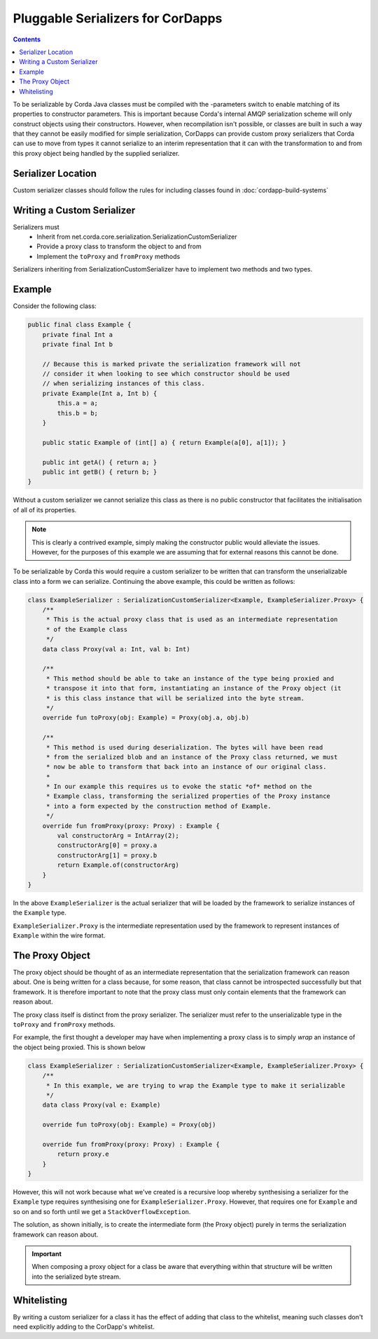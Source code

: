 Pluggable Serializers for CorDapps
==================================

.. contents::

To be serializable by Corda Java classes must be compiled with the -parameters switch to enable matching of its properties
to constructor parameters. This is important because Corda's internal AMQP serialization scheme will only construct
objects using their constructors. However, when recompilation isn't possible, or classes are built in such a way that
they cannot be easily modified for simple serialization, CorDapps can provide custom proxy serializers that Corda
can use to move from types it cannot serialize to an interim representation that it can with the transformation to and
from this proxy object being handled by the supplied serializer.

Serializer Location
-------------------
Custom serializer classes should follow the rules for including classes found in :doc:`cordapp-build-systems`

Writing a Custom Serializer
---------------------------
Serializers must
 * Inherit from net.corda.core.serialization.SerializationCustomSerializer
 * Provide a proxy class to transform the object to and from
 * Implement the ``toProxy`` and ``fromProxy`` methods

Serializers inheriting from SerializationCustomSerializer have to implement two methods and two types.

Example
-------
Consider the following class:

.. sourcecode:: java

    public final class Example {
        private final Int a
        private final Int b

        // Because this is marked private the serialization framework will not
        // consider it when looking to see which constructor should be used
        // when serializing instances of this class.
        private Example(Int a, Int b) {
            this.a = a;
            this.b = b;
        }

        public static Example of (int[] a) { return Example(a[0], a[1]); }

        public int getA() { return a; }
        public int getB() { return b; }
    }

Without a custom serializer we cannot serialize this class as there is no public constructor that facilitates the
initialisation of all of its properties.

.. note:: This is clearly a contrived example, simply making the constructor public would alleviate the issues.
    However, for the purposes of this example we are assuming that for external reasons this cannot be done.

To be serializable by Corda this would require a custom serializer to be written that can transform the unserializable
class into a form we can serialize. Continuing the above example, this could be written as follows:

.. sourcecode:: kotlin

    class ExampleSerializer : SerializationCustomSerializer<Example, ExampleSerializer.Proxy> {
        /**
         * This is the actual proxy class that is used as an intermediate representation
         * of the Example class
         */
        data class Proxy(val a: Int, val b: Int)

        /**
         * This method should be able to take an instance of the type being proxied and
         * transpose it into that form, instantiating an instance of the Proxy object (it
         * is this class instance that will be serialized into the byte stream.
         */
        override fun toProxy(obj: Example) = Proxy(obj.a, obj.b)

        /**
         * This method is used during deserialization. The bytes will have been read
         * from the serialized blob and an instance of the Proxy class returned, we must
         * now be able to transform that back into an instance of our original class.
         *
         * In our example this requires us to evoke the static *of* method on the
         * Example class, transforming the serialized properties of the Proxy instance
         * into a form expected by the construction method of Example.
         */
        override fun fromProxy(proxy: Proxy) : Example {
            val constructorArg = IntArray(2);
            constructorArg[0] = proxy.a
            constructorArg[1] = proxy.b
            return Example.of(constructorArg)
        }
    }

In the above ``ExampleSerializer`` is the actual serializer that will be loaded by the framework to
serialize instances of the ``Example`` type.

``ExampleSerializer.Proxy`` is the intermediate representation used by the framework to represent
instances of ``Example`` within the wire format.

The Proxy Object
----------------

The proxy object should be thought of as an intermediate representation that the serialization framework
can reason about. One is being written for a class because, for some reason, that class cannot be
introspected successfully but that framework. It is therefore important to note that the proxy class must
only contain elements that the framework can reason about.

The proxy class itself is distinct from the proxy serializer. The serializer must refer to the unserializable
type in the ``toProxy`` and ``fromProxy`` methods.

For example, the first thought a developer may have when implementing a proxy class is to simply *wrap* an
instance of the object being proxied. This is shown below

.. sourcecode:: kotlin

    class ExampleSerializer : SerializationCustomSerializer<Example, ExampleSerializer.Proxy> {
        /**
         * In this example, we are trying to wrap the Example type to make it serializable
         */
        data class Proxy(val e: Example)

        override fun toProxy(obj: Example) = Proxy(obj)

        override fun fromProxy(proxy: Proxy) : Example {
            return proxy.e
        }
    }

However, this will not work because what we've created is a recursive loop whereby synthesising a serializer
for the ``Example`` type requires synthesising one for ``ExampleSerializer.Proxy``. However, that requires
one for ``Example`` and so on and so forth until we get a ``StackOverflowException``.

The solution, as shown initially, is to create the intermediate form (the Proxy object) purely in terms
the serialization framework can reason about.

.. important:: When composing a proxy object for a class be aware that everything within that structure will be written
    into the serialized byte stream.

Whitelisting
------------
By writing a custom serializer for a class it has the effect of adding that class to the whitelist, meaning such
classes don't need explicitly adding to the CorDapp's whitelist.


